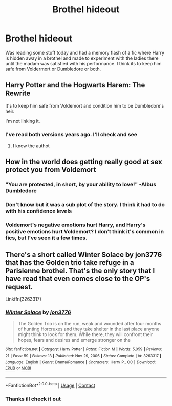 #+TITLE: Brothel hideout

* Brothel hideout
:PROPERTIES:
:Author: Azrael2676
:Score: 4
:DateUnix: 1612997480.0
:DateShort: 2021-Feb-11
:FlairText: What's That Fic?
:END:
Was reading some stuff today and had a memory flash of a fic where Harry is hidden away in a brothel and made to experiment with the ladies there until the madam was satisfied with his performance. I think its to keep him safe from Voldermort or Dumbledore or both.


** Harry Potter and the Hogwarts Harem: The Rewrite

It's to keep him safe from Voldemort and condition him to be Dumbledore's heir.

I'm not linking it.
:PROPERTIES:
:Author: horrorshowjack
:Score: 4
:DateUnix: 1613005685.0
:DateShort: 2021-Feb-11
:END:

*** I've read both versions years ago. I'll check and see
:PROPERTIES:
:Author: Azrael2676
:Score: 1
:DateUnix: 1613005917.0
:DateShort: 2021-Feb-11
:END:

**** I know the authot
:PROPERTIES:
:Author: Azrael2676
:Score: 1
:DateUnix: 1613005936.0
:DateShort: 2021-Feb-11
:END:


** How in the world does getting really good at sex protect you from Voldemort
:PROPERTIES:
:Author: GravityMyGuy
:Score: 2
:DateUnix: 1613002855.0
:DateShort: 2021-Feb-11
:END:

*** "You are protected, in short, by your ability to love!" -Albus Dumbledore
:PROPERTIES:
:Author: minerat27
:Score: 4
:DateUnix: 1613004200.0
:DateShort: 2021-Feb-11
:END:


*** Don't know but it was a sub plot of the story. I think it had to do with his confidence levels
:PROPERTIES:
:Author: Azrael2676
:Score: 1
:DateUnix: 1613003202.0
:DateShort: 2021-Feb-11
:END:


*** Voldemort's negative emotions hurt Harry, and Harry's positive emotions hurt Voldemort? I don't think it's common in fics, but I've seen it a few times.
:PROPERTIES:
:Author: Grumplesquishkin
:Score: 1
:DateUnix: 1613004865.0
:DateShort: 2021-Feb-11
:END:


** There's a short called Winter Solace by jon3776 that has the Golden trio take refuge in a Parisienne brothel. That's the only story that I have read that even comes close to the OP's request.

Linkffn(3263317)
:PROPERTIES:
:Author: reddog44mag
:Score: 1
:DateUnix: 1613011301.0
:DateShort: 2021-Feb-11
:END:

*** [[https://www.fanfiction.net/s/3263317/1/][*/Winter Solace/*]] by [[https://www.fanfiction.net/u/286857/jon3776][/jon3776/]]

#+begin_quote
  The Golden Trio is on the run, weak and wounded after four months of hunting Horcruxes and they take shelter in the last place anyone might think to look for them. While there, they will confront their hopes, fears and desires and emerge stronger on the
#+end_quote

^{/Site/:} ^{fanfiction.net} ^{*|*} ^{/Category/:} ^{Harry} ^{Potter} ^{*|*} ^{/Rated/:} ^{Fiction} ^{M} ^{*|*} ^{/Words/:} ^{5,059} ^{*|*} ^{/Reviews/:} ^{21} ^{*|*} ^{/Favs/:} ^{59} ^{*|*} ^{/Follows/:} ^{13} ^{*|*} ^{/Published/:} ^{Nov} ^{29,} ^{2006} ^{*|*} ^{/Status/:} ^{Complete} ^{*|*} ^{/id/:} ^{3263317} ^{*|*} ^{/Language/:} ^{English} ^{*|*} ^{/Genre/:} ^{Drama/Romance} ^{*|*} ^{/Characters/:} ^{Harry} ^{P.,} ^{OC} ^{*|*} ^{/Download/:} ^{[[http://www.ff2ebook.com/old/ffn-bot/index.php?id=3263317&source=ff&filetype=epub][EPUB]]} ^{or} ^{[[http://www.ff2ebook.com/old/ffn-bot/index.php?id=3263317&source=ff&filetype=mobi][MOBI]]}

--------------

*FanfictionBot*^{2.0.0-beta} | [[https://github.com/FanfictionBot/reddit-ffn-bot/wiki/Usage][Usage]] | [[https://www.reddit.com/message/compose?to=tusing][Contact]]
:PROPERTIES:
:Author: FanfictionBot
:Score: 1
:DateUnix: 1613011319.0
:DateShort: 2021-Feb-11
:END:


*** Thanks ill check it out
:PROPERTIES:
:Author: Azrael2676
:Score: 1
:DateUnix: 1613011500.0
:DateShort: 2021-Feb-11
:END:
